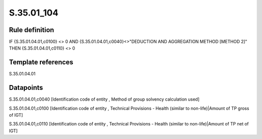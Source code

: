 ===========
S.35.01_104
===========

Rule definition
---------------

IF {S.35.01.04.01,c0100} <> 0 AND {S.35.01.04.01,c0040}<>"DEDUCTION AND AGGREGATION METHOD [METHOD 2]" THEN {S.35.01.04.01,c0110} <> 0


Template references
-------------------

S.35.01.04.01

Datapoints
----------

S.35.01.04.01,c0040 [Identification code of entity , Method of group solvency calculation used]

S.35.01.04.01,c0100 [Identification code of entity , Technical Provisions - Health (similar to non-life)|Amount of TP gross of IGT]

S.35.01.04.01,c0110 [Identification code of entity , Technical Provisions - Health (similar to non-life)|Amount of TP net of IGT]



